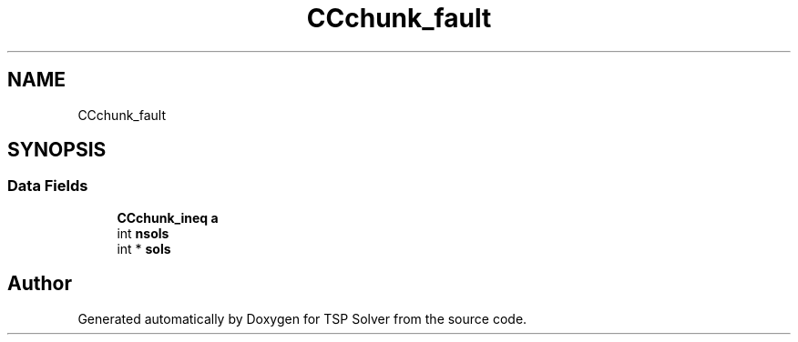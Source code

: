 .TH "CCchunk_fault" 3 "Fri May 8 2020" "TSP Solver" \" -*- nroff -*-
.ad l
.nh
.SH NAME
CCchunk_fault
.SH SYNOPSIS
.br
.PP
.SS "Data Fields"

.in +1c
.ti -1c
.RI "\fBCCchunk_ineq\fP \fBa\fP"
.br
.ti -1c
.RI "int \fBnsols\fP"
.br
.ti -1c
.RI "int * \fBsols\fP"
.br
.in -1c

.SH "Author"
.PP 
Generated automatically by Doxygen for TSP Solver from the source code\&.

